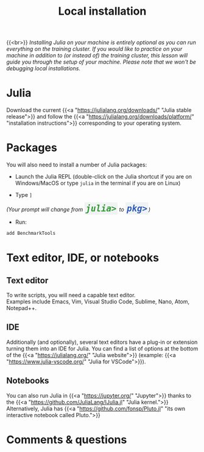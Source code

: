 #+title: Local installation
#+description: (Optional)
#+colordes: #999999
#+slug: 03_jl_install
#+weight: 3

{{<br>}}
/Installing Julia on your machine is entirely optional as you can run everything on the training cluster. If you would like to practice on your machine in addition to (or instead of) the training cluster, this lesson will guide you through the setup of your machine. Please note that we won't be debugging local installations./

* Julia

Download the current {{<a "https://julialang.org/downloads/" "Julia stable release">}} and follow the {{<a "https://julialang.org/downloads/platform/" "installation instructions">}} corresponding to your operating system.

* Packages

You will also need to install a number of Julia packages:

- Launch the Julia REPL (double-click on the Julia shortcut if you are on Windows/MacOS or type ~julia~ in the terminal if you are on Linux)


- Type ~]~

#+BEGIN_export html
<em>(Your prompt will change from <span style="font-family: 'Source Code Pro', 'Lucida Console', monospace; font-size: 1.4rem; padding: 0.2rem; border-radius: 5%; background-color: #f0f3f3; color: #339933"><b>julia></b></span> to <span style="font-family: 'Source Code Pro', 'Lucida Console', monospace; font-size: 1.4rem; padding: 0.2rem; border-radius: 5%; background-color: #f0f3f3; color: #2e5cb8"><b>pkg></b></span>)</em>
#+END_export

- Run:

#+BEGIN_src julia
add BenchmarkTools
#+END_src

* Text editor, IDE, or notebooks

** Text editor

To write scripts, you will need a capable text editor.\\
Examples include Emacs, Vim, Visual Studio Code, Sublime, Nano, Atom, Notepad++.


** IDE

Additionally (and optionally), several text editors have a plug-in or extension turning them into an IDE for Julia. You can find a list of options at the bottom of the {{<a "https://julialang.org/" "Julia website">}} (example: {{<a "https://www.julia-vscode.org/" "Julia for VSCode">}}).

** Notebooks

You can also run Julia in {{<a "https://jupyter.org/" "Jupyter">}} thanks to the {{<a "https://github.com/JuliaLang/IJulia.jl" "Julia kernel.">}}\\
Alternatively, Julia has {{<a "https://github.com/fonsp/Pluto.jl" "its own interactive notebook called Pluto.">}}

* Comments & questions
